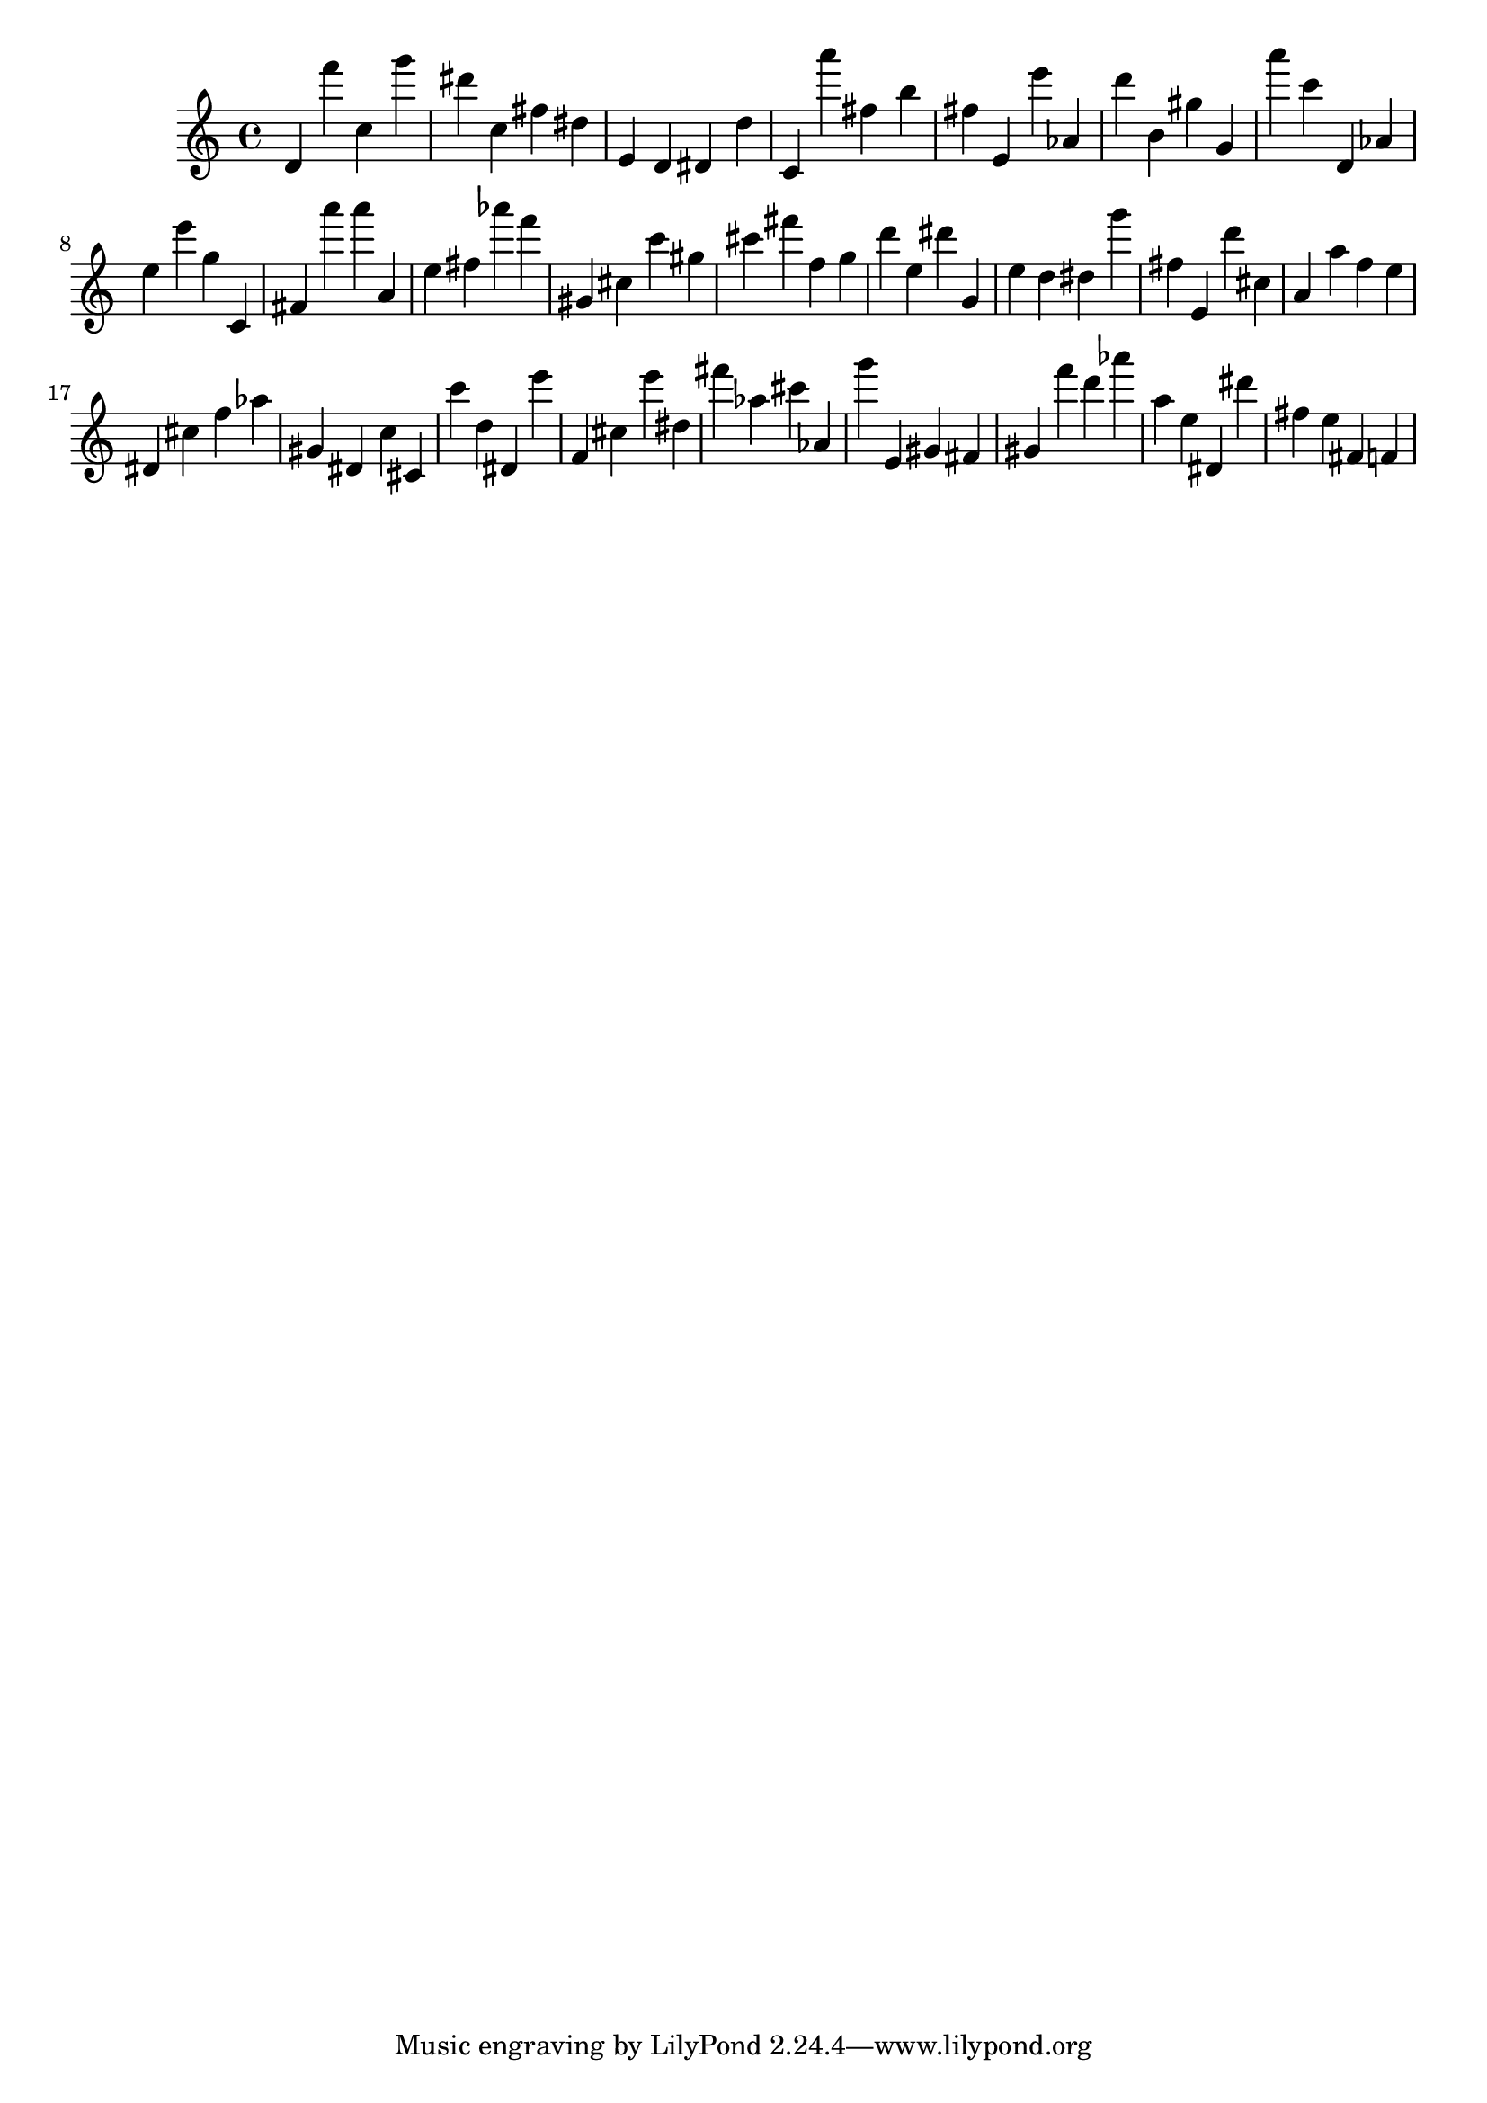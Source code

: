 \version "2.18.2"

\score {

{

\clef treble
d' f''' c'' g''' dis''' c'' fis'' dis'' e' d' dis' d'' c' a''' fis'' b'' fis'' e' e''' as' d''' b' gis'' g' a''' c''' d' as' e'' e''' g'' c' fis' a''' a''' a' e'' fis'' as''' f''' gis' cis'' c''' gis'' cis''' fis''' f'' g'' d''' e'' dis''' g' e'' d'' dis'' g''' fis'' e' d''' cis'' a' a'' f'' e'' dis' cis'' f'' as'' gis' dis' c'' cis' c''' d'' dis' e''' f' cis'' e''' dis'' fis''' as'' cis''' as' g''' e' gis' fis' gis' f''' d''' as''' a'' e'' dis' dis''' fis'' e'' fis' f' 
}

 \midi { }
 \layout { }
}